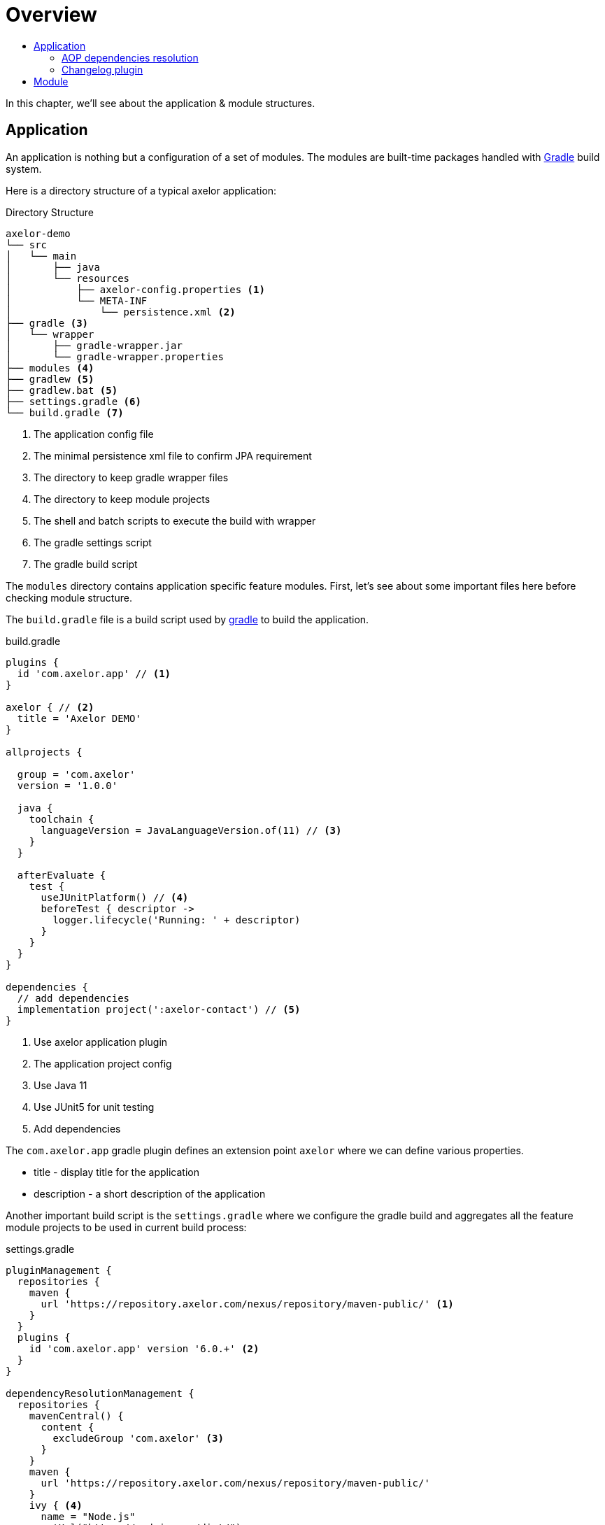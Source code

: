 = Overview
:toc:
:toc-title:

:url-gradle: http://gradle.org/
:url-gradle-multi: https://docs.gradle.org/current/userguide/multi_project_builds.html

In this chapter, we'll see about the application & module structures.

== Application

An application is nothing but a configuration of a set of modules. The modules
are built-time packages handled with {url-gradle}[Gradle] build system.

Here is a directory structure of a typical axelor application:

.Directory Structure
[source,text]
----
axelor-demo
└── src
│   └── main
│       ├── java
│       └── resources
│           ├── axelor-config.properties <1>
│           └── META-INF
│               └── persistence.xml <2>
├── gradle <3>
│   └── wrapper
│       ├── gradle-wrapper.jar
│       └── gradle-wrapper.properties
├── modules <4>
├── gradlew <5>
├── gradlew.bat <5>
├── settings.gradle <6>
└── build.gradle <7>
----
<1> The application config file
<2> The minimal persistence xml file to confirm JPA requirement
<3> The directory to keep gradle wrapper files
<4> The directory to keep module projects
<5> The shell and batch scripts to execute the build with wrapper
<6> The gradle settings script
<7> The gradle build script

The `modules` directory contains application specific feature modules. First,
let's see about some important files here before checking module structure.

The `build.gradle` file is a build script used by {url-gradle}[gradle] to build
the application.

.build.gradle
[source,gradle]
----
plugins {
  id 'com.axelor.app' // <1>
}

axelor { // <2>
  title = 'Axelor DEMO'
}

allprojects {

  group = 'com.axelor'
  version = '1.0.0'

  java {
    toolchain {
      languageVersion = JavaLanguageVersion.of(11) // <3>
    }
  }

  afterEvaluate {
    test {
      useJUnitPlatform() // <4>
      beforeTest { descriptor ->
        logger.lifecycle('Running: ' + descriptor)
      }
    }
  }
}

dependencies {
  // add dependencies
  implementation project(':axelor-contact') // <5>
}
----
<1> Use axelor application plugin
<2> The application project config
<3> Use Java 11
<4> Use JUnit5 for unit testing
<5> Add dependencies

The `com.axelor.app` gradle plugin defines an extension point `axelor` where
we can define various properties.

* title - display title for the application
* description - a short description of the application

Another important build script is the `settings.gradle` where we configure
the gradle build and aggregates all the feature module projects to be used
in current build process:

.settings.gradle
[source,gradle]
----
pluginManagement {
  repositories {
    maven {
      url 'https://repository.axelor.com/nexus/repository/maven-public/' <1>
    }
  }
  plugins {
    id 'com.axelor.app' version '6.0.+' <2>
  }
}

dependencyResolutionManagement {
  repositories {
    mavenCentral() {
      content {
        excludeGroup 'com.axelor' <3>
      }
    }
    maven {
      url 'https://repository.axelor.com/nexus/repository/maven-public/'
    }
    ivy { <4>
      name = "Node.js"
      setUrl("https://nodejs.org/dist/")
      patternLayout {
        artifact("v[revision]/[artifact](-v[revision]-[classifier]).[ext]")
      }
      metadataSources {
        artifact()
      }
      content {
        includeModule("org.nodejs", "node")
      }
    }
  }
}

rootProject.name = 'axelor-demo'

// Include modules
include 'modules:axelor-contact'
----
<1> The axelor maven repository
<2> The axelor app gradle plugin version
<3> Use maven central but don't load `com.axelor` from it
<4> The Node.js repository

The `include 'modules:axelor-contact'` line tells gradle to include the module
`axelor-contact` in current build cycle. It is required to list all the modules
used by the application in `settings.gradle` file.

=== AOP dependencies resolution

By default, Gradle resolves dependency version conflicts by using the newest version
of the library. This is generally ok, but sometimes, depending on the modules used and
on AOP versions used when they have been published, it may use an unwanted version.

In order to avoid using an AOP version coming from transitive dependencies (selected by Gradle)
and thus using the AOP version defined in the project itself, apply the `DependenciesSupport`
plugin on the root project:

.build.gradle
[source,gradle]
----
apply plugin: com.axelor.gradle.support.DependenciesSupport
----

=== Changelog plugin

AOP provides a Gradle plugin to simplify changelog management.

Each entry of the `CHANGELOG.md` file is generated from files in the `changelogs/unreleased/` folder.

The file is expected to be a YAML file in the following format:

[source,yaml]
----
---
title: Some text
type: feature
description: |
  some description here
  with more details.

  And some details about breaking changes
  and migrations steps.

  ```sql
  UPDATE some_table SET foo = 'bar';
  ```
----

Where:

* `title`: describe the entry. (Mandatory)
* `type`: type of the entry (feature, fix, ...). (Mandatory)
* `description`: provide detail description about the changes including
migration steps if any. (Optional)

The plugin will parse all entries in the `changelogs/unreleased/` folder to generate the changelog
of the version in `CHANGELOG.md`. The unreleased entries are also automatically removed.

To use the plugin, in your `build.gradle`:
[source,gradle]
----
apply plugin: com.axelor.gradle.support.ChangelogSupport
----

Plugin can be configured with the following properties set in the `changelog` extension:

[source,gradle]
----
changelog {
  version = "${project.version}"
  output.set(file("CHANGELOG.md"))
  inputPath.set(file("changelogs/unreleased"))
  types.set(["Feature", "Change", "Deprecate", "Remove", "Fix", "Security"])
  header.set("${version.get()} (${new Date().format("yyyy-MM-dd")})")
}
----

[cols="2,6,2"]
|===
| Property | Description | Default

| `version` | Current version | current project version
| `output` | Path to the changelog file | CHANGELOG.md
| `inputPath` | Path of the unreleased entries |  changelogs/unreleased/
| `types` | List of types | ["Feature", "Change", "Deprecate", "Remove", "Fix", "Security"]
| `header` | Header value when generating changelog for the current version | "${version.get()} (${new Date().format("yyyy-MM-dd")})"
| `allowNoEntry` | Whether to allow generating changelog without entries | false
| `defaultContent` | The content of the generated changelog if there is no entries (for example, `No notable changes`) |
|===

To generate the `CHANGELOG.md` with unreleased entries, run the following Gradle task:

```
./gradlew generateChangelog
```

NOTE: `--preview` argument can also be used to preview the generated changelog without deleting/updating files.

== Module

The application project generally doesn't provide any implementation logic.
The functionalities should be provided by creating modules.

A module is again a gradle sub project. Usually created inside `modules` directory.
However, you can use any directory structure. See {url-gradle-multi}[gradle multi-project builds]
documentation for more details.

Now let's see what a feature module directory structure looks like:

.Directory Structure
[source,text]
----
axelor-contact
├── build.gradle <1>
└── src
    ├── main <2>
    │   ├── java
    │   └── resources
    │       ├── domains <3>
    │       ├── views <4>
    │       └── i18n <5>
    └── test <6>
        ├── java
        └── resources
----
<1> The gradle build script
<2> The main sources
<3> The XML resources for domain object definitions
<4> The XML resources for object view definitions
<5> The CSV files with translations
<6> The unit test sources

You can see the module structure follows standard maven/gradle directory
structure.

Let's see the `build.gradle` script for the module.

[source,groovy]
.modules/axelor-contact/build.gradle
----
plugins {
  id 'com.axelor.app' // <1>
}

axelor { // <2>
  title = "Axelor :: Contact"
}
----
<1> The gradle plugin for module project
<2> The module project configuration

The `com.axelor.app` plugin defines an extension point `axelor` where we
define various properties.

* title - display title for the module
* description - a short description about the module
